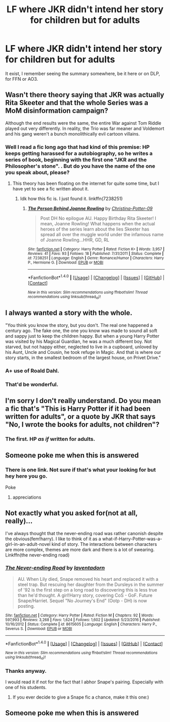 #+TITLE: LF where JKR didn't intend her story for children but for adults

* LF where JKR didn't intend her story for children but for adults
:PROPERTIES:
:Author: Lenrivk
:Score: 19
:DateUnix: 1498569882.0
:DateShort: 2017-Jun-27
:FlairText: Request
:END:
It exist, I remember seeing the summary somewhere, be it here or on DLP, for FFN or AO3.


** Wasn't there theory saying that JKR was actually Rita Skeeter and that the whole Series was a MoM disinformation campaign?

Although the end results were the same, the entire War against Tom Riddle played out very differently. In reality, the Trio was far meaner and Voldemort and his gang weren't a bunch monolithically evil cartoon villains.
:PROPERTIES:
:Author: InquisitorCOC
:Score: 18
:DateUnix: 1498580845.0
:DateShort: 2017-Jun-27
:END:

*** Well I read a fic long ago that had kind of this premise: HP keeps getting harassed for a autobiography, so he writes a series of book, beginning with the first one "JKR and the Philosopher's stone". . But do you have the name of the one you speak about, please?
:PROPERTIES:
:Author: Lenrivk
:Score: 7
:DateUnix: 1498581965.0
:DateShort: 2017-Jun-27
:END:

**** This theory has been floating on the internet for quite some time, but I have yet to see a fic written about it.
:PROPERTIES:
:Author: InquisitorCOC
:Score: 2
:DateUnix: 1498588768.0
:DateShort: 2017-Jun-27
:END:

***** Idk how this fic is. I just found it. linkffn(7238251)
:PROPERTIES:
:Author: MangoApple043
:Score: 6
:DateUnix: 1498591911.0
:DateShort: 2017-Jun-28
:END:

****** [[http://www.fanfiction.net/s/7238251/1/][*/The Person Behind Joanne Rowling/*]] by [[https://www.fanfiction.net/u/1230154/Christina-Potter-09][/Christina-Potter-09/]]

#+begin_quote
  Post DH No epilogue AU. Happy Birthday Rita Skeeter! I mean, Joanne Rowling! What happens when the actual heroes of the series learn about the lies Skeeter has spread all over the muggle world under the infamous name of Joanne Rowling...HHR, GD, RL
#+end_quote

^{/Site/: [[http://www.fanfiction.net/][fanfiction.net]] *|* /Category/: Harry Potter *|* /Rated/: Fiction K+ *|* /Words/: 3,957 *|* /Reviews/: 41 *|* /Favs/: 93 *|* /Follows/: 18 *|* /Published/: 7/31/2011 *|* /Status/: Complete *|* /id/: 7238251 *|* /Language/: English *|* /Genre/: Romance/Humor *|* /Characters/: Harry P., Hermione G. *|* /Download/: [[http://www.ff2ebook.com/old/ffn-bot/index.php?id=7238251&source=ff&filetype=epub][EPUB]] or [[http://www.ff2ebook.com/old/ffn-bot/index.php?id=7238251&source=ff&filetype=mobi][MOBI]]}

--------------

*FanfictionBot*^{1.4.0} *|* [[[https://github.com/tusing/reddit-ffn-bot/wiki/Usage][Usage]]] | [[[https://github.com/tusing/reddit-ffn-bot/wiki/Changelog][Changelog]]] | [[[https://github.com/tusing/reddit-ffn-bot/issues/][Issues]]] | [[[https://github.com/tusing/reddit-ffn-bot/][GitHub]]] | [[[https://www.reddit.com/message/compose?to=tusing][Contact]]]

^{/New in this version: Slim recommendations using/ ffnbot!slim! /Thread recommendations using/ linksub(thread_id)!}
:PROPERTIES:
:Author: FanfictionBot
:Score: 2
:DateUnix: 1498591915.0
:DateShort: 2017-Jun-28
:END:


** I always wanted a story with the whole.

"You think you know the story, but you don't. The real one happened a century ago. The fake one, the one you know was made to sound all soft and sappy just to keep the children happy. But when a young Harry Potter was visited by his Magical Guardian, he was a much different boy. Not starved, but not happy either, neglected to live in a cupboard, unloved by his Aunt, Uncle and Cousin, he took refuge in Magic. And that is where our story starts, in the smallest bedroom of the largest house, on Privet Drive."
:PROPERTIES:
:Score: 25
:DateUnix: 1498579553.0
:DateShort: 2017-Jun-27
:END:

*** A+ use of Roald Dahl.
:PROPERTIES:
:Score: 10
:DateUnix: 1498598789.0
:DateShort: 2017-Jun-28
:END:


*** That'd be wonderful.
:PROPERTIES:
:Author: mistermisstep
:Score: 3
:DateUnix: 1498601657.0
:DateShort: 2017-Jun-28
:END:


** I'm sorry I don't really understand. Do you mean a fic that's "This is Harry Potter if it had been written for adults", or a quote by JKR that says "No, I wrote the books for adults, not children"?
:PROPERTIES:
:Author: Mat_Snow
:Score: 2
:DateUnix: 1498576828.0
:DateShort: 2017-Jun-27
:END:

*** The first. HP /as if/ written for adults.
:PROPERTIES:
:Author: Lenrivk
:Score: 3
:DateUnix: 1498581517.0
:DateShort: 2017-Jun-27
:END:


** Someone poke me when this is answered
:PROPERTIES:
:Author: SeriouslySirius666
:Score: 4
:DateUnix: 1498573139.0
:DateShort: 2017-Jun-27
:END:

*** There is one link. Not sure if that's what your looking for but hey here you go.

Poke
:PROPERTIES:
:Author: AceTriton
:Score: 3
:DateUnix: 1498625067.0
:DateShort: 2017-Jun-28
:END:

**** appreciations
:PROPERTIES:
:Author: SeriouslySirius666
:Score: 2
:DateUnix: 1498638483.0
:DateShort: 2017-Jun-28
:END:


** Not exactly what you asked for(not at all, really)...

I've always thought that the never-ending road was rather canonish despite the obvious(fem!harry). I like to think of it as a what-if-Harry-Potter-was-a-girl-in-an-adult-novel kind of story. The interactions between characters are more complex, themes are more dark and there is a lot of swearing. Linkffn(the never-ending road)
:PROPERTIES:
:Author: heavy__rain
:Score: 1
:DateUnix: 1498837574.0
:DateShort: 2017-Jun-30
:END:

*** [[http://www.fanfiction.net/s/8615605/1/][*/The Never-ending Road/*]] by [[https://www.fanfiction.net/u/3117309/laventadorn][/laventadorn/]]

#+begin_quote
  AU. When Lily died, Snape removed his heart and replaced it with a steel trap. But rescuing her daughter from the Dursleys in the summer of '92 is the first step on a long road to discovering this is less true than he'd thought. A girl!Harry story, covering CoS - GoF. Future Snape/Harriet. Sequel "No Journey's End" (Ootp - DH) is now posting.
#+end_quote

^{/Site/: [[http://www.fanfiction.net/][fanfiction.net]] *|* /Category/: Harry Potter *|* /Rated/: Fiction M *|* /Chapters/: 92 *|* /Words/: 597,993 *|* /Reviews/: 3,268 *|* /Favs/: 1,624 *|* /Follows/: 1,602 *|* /Updated/: 5/23/2016 *|* /Published/: 10/16/2012 *|* /Status/: Complete *|* /id/: 8615605 *|* /Language/: English *|* /Characters/: Harry P., Severus S. *|* /Download/: [[http://www.ff2ebook.com/old/ffn-bot/index.php?id=8615605&source=ff&filetype=epub][EPUB]] or [[http://www.ff2ebook.com/old/ffn-bot/index.php?id=8615605&source=ff&filetype=mobi][MOBI]]}

--------------

*FanfictionBot*^{1.4.0} *|* [[[https://github.com/tusing/reddit-ffn-bot/wiki/Usage][Usage]]] | [[[https://github.com/tusing/reddit-ffn-bot/wiki/Changelog][Changelog]]] | [[[https://github.com/tusing/reddit-ffn-bot/issues/][Issues]]] | [[[https://github.com/tusing/reddit-ffn-bot/][GitHub]]] | [[[https://www.reddit.com/message/compose?to=tusing][Contact]]]

^{/New in this version: Slim recommendations using/ ffnbot!slim! /Thread recommendations using/ linksub(thread_id)!}
:PROPERTIES:
:Author: FanfictionBot
:Score: 1
:DateUnix: 1498837586.0
:DateShort: 2017-Jun-30
:END:


*** Thanks anyway.

I would read it if not for the fact that I abhor Snape's pairing. Especially with one of his students.
:PROPERTIES:
:Author: Lenrivk
:Score: 1
:DateUnix: 1498845516.0
:DateShort: 2017-Jun-30
:END:

**** If you ever decide to give a Snape fic a chance, make it this one:)
:PROPERTIES:
:Author: heavy__rain
:Score: 1
:DateUnix: 1498888111.0
:DateShort: 2017-Jul-01
:END:


** Someone poke me when this is answered
:PROPERTIES:
:Author: SeriouslySirius666
:Score: -8
:DateUnix: 1498573139.0
:DateShort: 2017-Jun-27
:END:
